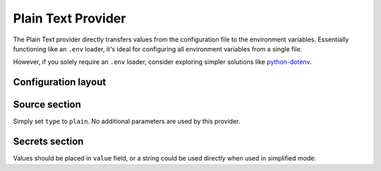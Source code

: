 Plain Text Provider
===================

The Plain Text provider directly transfers values from the configuration file to the environment variables.
Essentially functioning like an ``.env`` loader, it's ideal for configuring all environment variables from a single file.

However, if you solely require an ``.env`` loader, consider exploring simpler solutions like `python-dotenv`_.

.. _python-dotenv: https://saurabh-kumar.com/python-dotenv/

Configuration layout
--------------------

.. tab-set::

   .. tab-item:: toml
      :sync: toml

      .. code-block:: toml

         [[sources]]
         name = "typewriter"
         type = "plain"

         [[secrets]]
         name = "FOO"
         source = "typewriter"
         value = "baz"

   .. tab-item:: yaml
      :sync: yaml

      .. code-block:: yaml

         sources:
           - name: typewriter
             type: plain

         secrets:
           - name: FOO
             source: typewriter
             value: bar

   .. tab-item:: json

      .. code-block:: json

         {
           "sources": [
             {
               "name": "typewriter",
               "type": "plain"
             }
           ],
           "secrets": [
             {
               "name": "FOO",
               "source": "typewriter",
               "value": "bar"
             }
           ]
         }

   .. tab-item:: pyproject.toml

      .. code-block:: toml

         [[tool.secrets-env.sources]]
         name = "typewriter"
         type = "plain"

         [[tool.secrets-env.secrets]]
         name = "FOO"
         source = "typewriter"
         value = "baz"


Source section
--------------

Simply set ``type`` to ``plain``. No additional parameters are used by this provider.

Secrets section
---------------

Values should be placed in ``value`` field, or a string could be used directly when used in simplified mode:

.. tab-set::

   .. tab-item:: toml :bdg:`simplified`
      :sync: toml

      .. code-block:: toml

          [sources]
          type = "plain"

          [secrets]
          FOO = "baz"

   .. tab-item:: yaml :bdg:`simplified`
      :sync: yaml

      .. code-block:: yaml

          sources:
            type: plain

          secrets:
            FOO: bar
